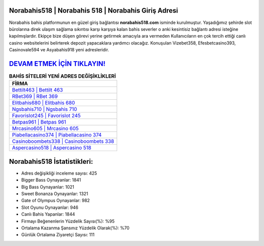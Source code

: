 ﻿Norabahis518 | Norabahis 518 | Norabahis Giriş Adresi
===================================

.. image:: images/norabahis-giris.jpg
   :width: 600
   
Norabahis bahis platformunun en güzel giriş bağlantısı **norabahis518.com** isminde kurulmuştur. Yaşadığımız şehirde slot bürolarına direk ulaşım sağlama sıkıntısı karşı karşıya kalan bahis severler o anki kesintisiz bağlantı adresi isteğine kapılmışlardır. Ekipçe bize düşen görevi yerine getirmek amacıyla ara vermeden Kullanıcıların en çok tercih ettiği canlı casino websitelerini belirterek depozit yapacaklara yardımcı olacağız. Konuşulan Vizebet358, Efesbetcasino393, Casinovale594 ve Asyabahis918 yeni adresleridir.

`DEVAM ETMEK İÇİN TIKLAYIN! <https://cutt.ly/QwVVg2Vk>`_
==============

.. list-table:: **BAHİS SİTELERİ YENİ ADRES DEĞİŞİKLİKLERİ**
   :widths: 100
   :header-rows: 1

   * - FİRMA
   * - `Bettilt463 | Bettilt 463 <bettilt463-bettilt-463-bettilt-giris-adresi.html>`_
   * - `RBet369 | RBet 369 <rbet369-rbet-369-rbet-giris-adresi.html>`_
   * - `Elitbahis680 | Elitbahis 680 <elitbahis680-elitbahis-680-elitbahis-giris-adresi.html>`_	 
   * - `Ngsbahis710 | Ngsbahis 710 <ngsbahis710-ngsbahis-710-ngsbahis-giris-adresi.html>`_	 
   * - `Favorislot245 | Favorislot 245 <favorislot245-favorislot-245-favorislot-giris-adresi.html>`_ 
   * - `Betpas961 | Betpas 961 <betpas961-betpas-961-betpas-giris-adresi.html>`_
   * - `Mrcasino605 | Mrcasino 605 <mrcasino605-mrcasino-605-mrcasino-giris-adresi.html>`_	 
   * - `Piabellacasino374 | Piabellacasino 374 <piabellacasino374-piabellacasino-374-piabellacasino-giris-adresi.html>`_
   * - `Casinoboombets338 | Casinoboombets 338 <casinoboombets338-casinoboombets-338-casinoboombets-giris-adresi.html>`_
   * - `Aspercasino518 | Aspercasino 518 <aspercasino518-aspercasino-518-aspercasino-giris-adresi.html>`_
	 
Norabahis518 İstatistikleri:
===================================	 
* Adres değişikliği inceleme sayısı: 425
* Bigger Bass Oynayanlar: 1841
* Big Bass Oynayanlar: 1021
* Sweet Bonanza Oynayanlar: 1321
* Gate of Olympus Oynayanlar: 982
* Slot Oyunu Oynayanlar: 946
* Canlı Bahis Yapanlar: 1844
* Firmayı Beğenenlerin Yüzdelik Sayısı(%): %95
* Ortalama Kazanma Şansınız Yüzdelik Olarak(%): %70
* Günlük Ortalama Ziyaretçi Sayısı: 111
